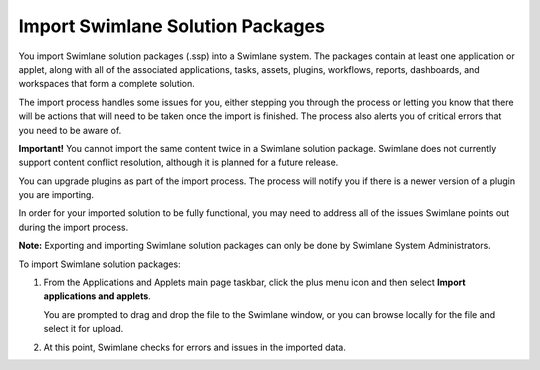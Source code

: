 Import Swimlane Solution Packages
=================================

You import Swimlane solution packages (.ssp) into a Swimlane system. The
packages contain at least one application or applet, along with all of
the associated applications, tasks, assets, plugins, workflows, reports,
dashboards, and workspaces that form a complete solution.

The import process handles some issues for you, either stepping you
through the process or letting you know that there will be actions that
will need to be taken once the import is finished. The process also
alerts you of critical errors that you need to be aware of.

**Important!** You cannot import the same content twice in a Swimlane
solution package. Swimlane does not currently support content conflict
resolution, although it is planned for a future release.

You can upgrade plugins as part of the import process. The process will
notify you if there is a newer version of a plugin you are importing.

In order for your imported solution to be fully functional, you may need
to address all of the issues Swimlane points out during the import
process.

**Note:** Exporting and importing Swimlane solution packages can only be
done by Swimlane System Administrators.

To import Swimlane solution packages:

#. From the Applications and Applets main page taskbar, click the plus
   menu icon and then select **Import applications and applets**.

   |image1|

   You are prompted to drag and drop the file to the Swimlane window, or
   you can browse locally for the file and select it for upload.

#. At this point, Swimlane checks for errors and issues in the imported
   data.

.. |image1| image:: ../../../Resources/Images/plus-menu-apps.png
